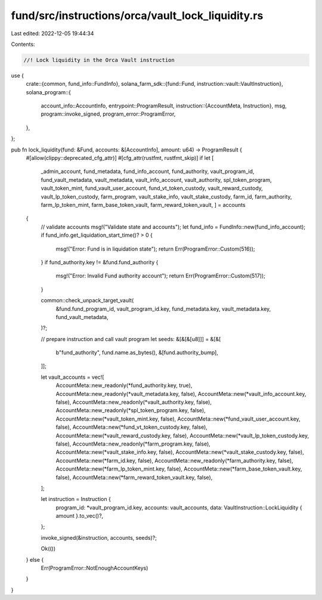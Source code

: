 fund/src/instructions/orca/vault_lock_liquidity.rs
==================================================

Last edited: 2022-12-05 19:44:34

Contents:

.. code-block:: rs

    //! Lock liquidity in the Orca Vault instruction

use {
    crate::{common, fund_info::FundInfo},
    solana_farm_sdk::{fund::Fund, instruction::vault::VaultInstruction},
    solana_program::{
        account_info::AccountInfo,
        entrypoint::ProgramResult,
        instruction::{AccountMeta, Instruction},
        msg,
        program::invoke_signed,
        program_error::ProgramError,
    },
};

pub fn lock_liquidity(fund: &Fund, accounts: &[AccountInfo], amount: u64) -> ProgramResult {
    #[allow(clippy::deprecated_cfg_attr)]
    #[cfg_attr(rustfmt, rustfmt_skip)]
    if let [
        _admin_account,
        fund_metadata,
        fund_info_account,
        fund_authority,
        vault_program_id,
        fund_vault_metadata,
        vault_metadata,
        vault_info_account,
        vault_authority,
        spl_token_program,
        vault_token_mint,
        fund_vault_user_account,
        fund_vt_token_custody,
        vault_reward_custody,
        vault_lp_token_custody,
        farm_program,
        vault_stake_info,
        vault_stake_custody,
        farm_id,
        farm_authority,
        farm_lp_token_mint,
        farm_base_token_vault,
        farm_reward_token_vault,
        ] = accounts
    {
        // validate accounts
        msg!("Validate state and accounts");
        let fund_info = FundInfo::new(fund_info_account);
        if fund_info.get_liquidation_start_time()? > 0 {
            msg!("Error: Fund is in liquidation state");
            return Err(ProgramError::Custom(516));
        }
        if fund_authority.key != &fund.fund_authority {
            msg!("Error: Invalid Fund authority account");
            return Err(ProgramError::Custom(517));
        }

        common::check_unpack_target_vault(
            &fund.fund_program_id,
            vault_program_id.key,
            fund_metadata.key,
            vault_metadata.key,
            fund_vault_metadata,
        )?;

        // prepare instruction and call vault program
        let seeds: &[&[&[u8]]] = &[&[
            b"fund_authority",
            fund.name.as_bytes(),
            &[fund.authority_bump],
        ]];

        let vault_accounts = vec![
            AccountMeta::new_readonly(*fund_authority.key, true),
            AccountMeta::new_readonly(*vault_metadata.key, false),
            AccountMeta::new(*vault_info_account.key, false),
            AccountMeta::new_readonly(*vault_authority.key, false),
            AccountMeta::new_readonly(*spl_token_program.key, false),
            AccountMeta::new(*vault_token_mint.key, false),
            AccountMeta::new(*fund_vault_user_account.key, false),
            AccountMeta::new(*fund_vt_token_custody.key, false),
            AccountMeta::new(*vault_reward_custody.key, false),
            AccountMeta::new(*vault_lp_token_custody.key, false),
            AccountMeta::new_readonly(*farm_program.key, false),
            AccountMeta::new(*vault_stake_info.key, false),
            AccountMeta::new(*vault_stake_custody.key, false),
            AccountMeta::new(*farm_id.key, false),
            AccountMeta::new_readonly(*farm_authority.key, false),
            AccountMeta::new(*farm_lp_token_mint.key, false),
            AccountMeta::new(*farm_base_token_vault.key, false),
            AccountMeta::new(*farm_reward_token_vault.key, false),
        ];

        let instruction = Instruction {
            program_id: *vault_program_id.key,
            accounts: vault_accounts,
            data: VaultInstruction::LockLiquidity { amount }.to_vec()?,
        };

        invoke_signed(&instruction, accounts, seeds)?;

        Ok(())
    } else {
        Err(ProgramError::NotEnoughAccountKeys)
    }
}


